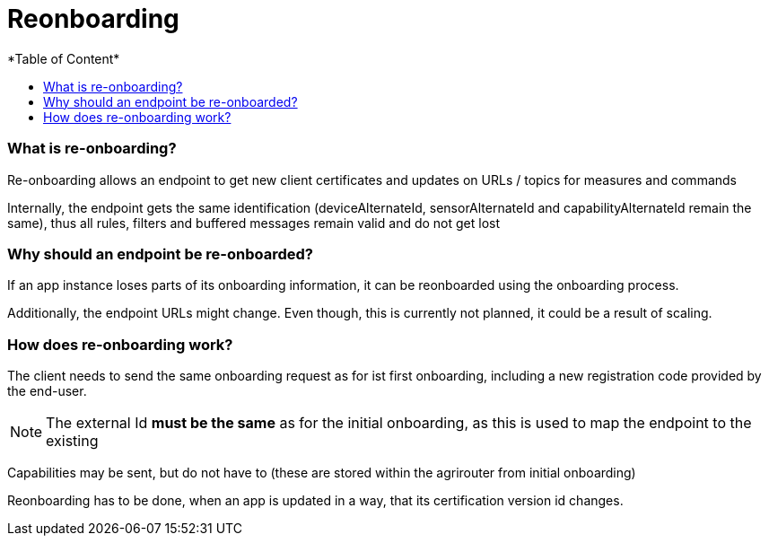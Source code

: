 = Reonboarding
:imagesdir: ./../../assets/images/
*Table of Content*
:toc:
:toc-title:
:toclevels: 4


=== What is re-onboarding?

Re-onboarding allows an endpoint to get new client certificates and updates on URLs / topics for measures and commands

Internally, the endpoint gets the same identification (deviceAlternateId, sensorAlternateId and capabilityAlternateId remain the same), thus all rules, filters and buffered messages remain valid and do not get lost

=== Why should an endpoint be re-onboarded?

If an app instance loses parts of its onboarding information, it can be reonboarded using the onboarding process.

Additionally, the endpoint URLs might change. Even though, this is currently not planned, it could be a result of scaling.

=== How does re-onboarding work?

The client needs to send the same onboarding request as for ist first onboarding, including a new registration code provided by the end-user.

[NOTE]
====
The external Id *must be the same* as for the initial onboarding, as this is used to map the endpoint to the existing
====

Capabilities may be sent, but do not have to (these are stored within the agrirouter from initial onboarding)

Reonboarding has to be done, when an app is updated in a way, that its certification version id changes.